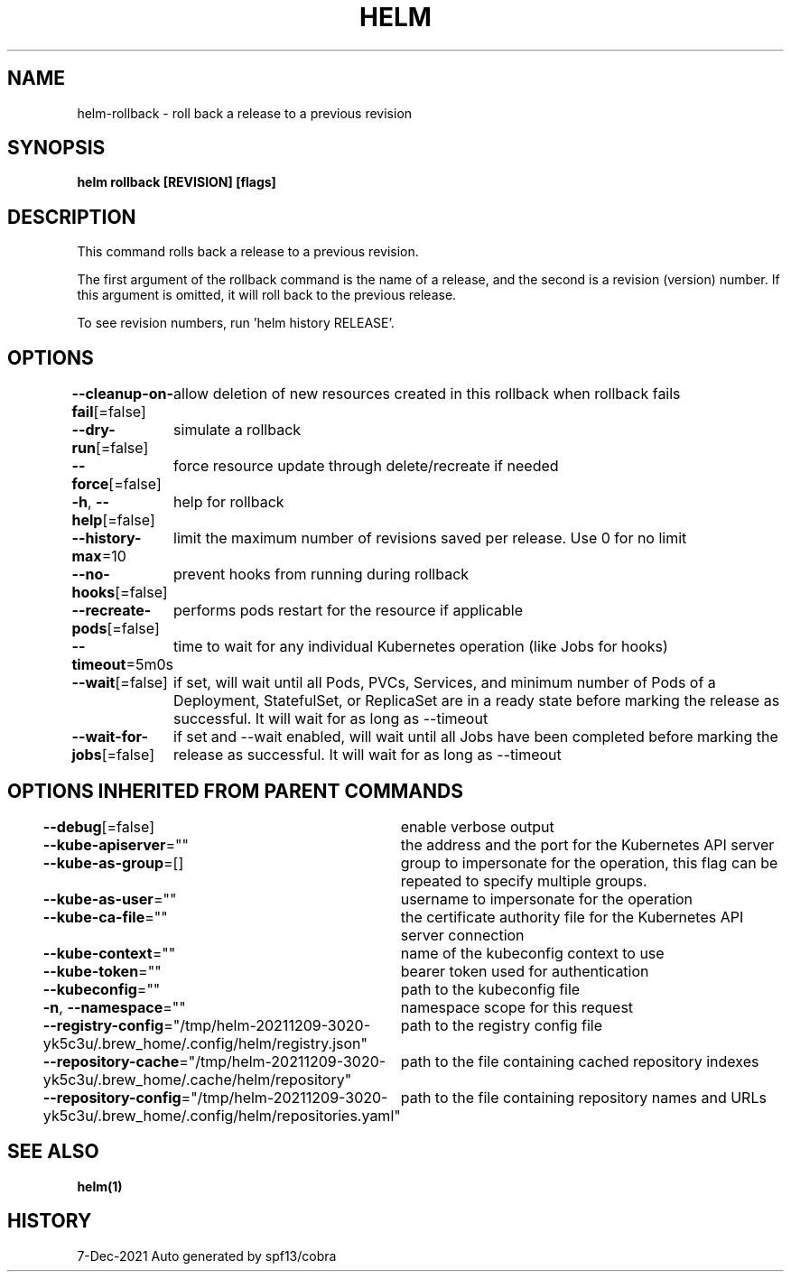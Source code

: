 .nh
.TH "HELM" "1" "Dec 2021" "Auto generated by spf13/cobra" ""

.SH NAME
.PP
helm\-rollback \- roll back a release to a previous revision


.SH SYNOPSIS
.PP
\fBhelm rollback  [REVISION] [flags]\fP


.SH DESCRIPTION
.PP
This command rolls back a release to a previous revision.

.PP
The first argument of the rollback command is the name of a release, and the
second is a revision (version) number. If this argument is omitted, it will
roll back to the previous release.

.PP
To see revision numbers, run 'helm history RELEASE'.


.SH OPTIONS
.PP
\fB\-\-cleanup\-on\-fail\fP[=false]
	allow deletion of new resources created in this rollback when rollback fails

.PP
\fB\-\-dry\-run\fP[=false]
	simulate a rollback

.PP
\fB\-\-force\fP[=false]
	force resource update through delete/recreate if needed

.PP
\fB\-h\fP, \fB\-\-help\fP[=false]
	help for rollback

.PP
\fB\-\-history\-max\fP=10
	limit the maximum number of revisions saved per release. Use 0 for no limit

.PP
\fB\-\-no\-hooks\fP[=false]
	prevent hooks from running during rollback

.PP
\fB\-\-recreate\-pods\fP[=false]
	performs pods restart for the resource if applicable

.PP
\fB\-\-timeout\fP=5m0s
	time to wait for any individual Kubernetes operation (like Jobs for hooks)

.PP
\fB\-\-wait\fP[=false]
	if set, will wait until all Pods, PVCs, Services, and minimum number of Pods of a Deployment, StatefulSet, or ReplicaSet are in a ready state before marking the release as successful. It will wait for as long as \-\-timeout

.PP
\fB\-\-wait\-for\-jobs\fP[=false]
	if set and \-\-wait enabled, will wait until all Jobs have been completed before marking the release as successful. It will wait for as long as \-\-timeout


.SH OPTIONS INHERITED FROM PARENT COMMANDS
.PP
\fB\-\-debug\fP[=false]
	enable verbose output

.PP
\fB\-\-kube\-apiserver\fP=""
	the address and the port for the Kubernetes API server

.PP
\fB\-\-kube\-as\-group\fP=[]
	group to impersonate for the operation, this flag can be repeated to specify multiple groups.

.PP
\fB\-\-kube\-as\-user\fP=""
	username to impersonate for the operation

.PP
\fB\-\-kube\-ca\-file\fP=""
	the certificate authority file for the Kubernetes API server connection

.PP
\fB\-\-kube\-context\fP=""
	name of the kubeconfig context to use

.PP
\fB\-\-kube\-token\fP=""
	bearer token used for authentication

.PP
\fB\-\-kubeconfig\fP=""
	path to the kubeconfig file

.PP
\fB\-n\fP, \fB\-\-namespace\fP=""
	namespace scope for this request

.PP
\fB\-\-registry\-config\fP="/tmp/helm\-20211209\-3020\-yk5c3u/.brew\_home/.config/helm/registry.json"
	path to the registry config file

.PP
\fB\-\-repository\-cache\fP="/tmp/helm\-20211209\-3020\-yk5c3u/.brew\_home/.cache/helm/repository"
	path to the file containing cached repository indexes

.PP
\fB\-\-repository\-config\fP="/tmp/helm\-20211209\-3020\-yk5c3u/.brew\_home/.config/helm/repositories.yaml"
	path to the file containing repository names and URLs


.SH SEE ALSO
.PP
\fBhelm(1)\fP


.SH HISTORY
.PP
7\-Dec\-2021 Auto generated by spf13/cobra
